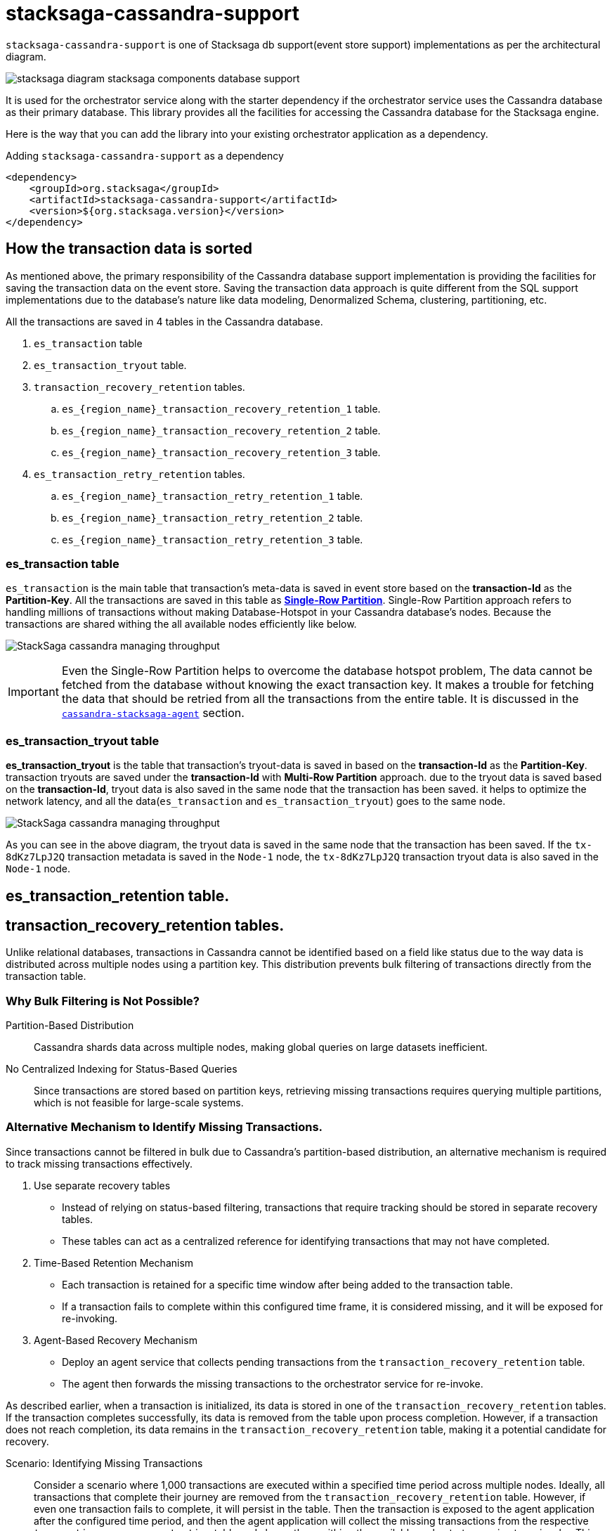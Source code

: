 = stacksaga-cassandra-support

`stacksaga-cassandra-support` is one of Stacksaga db support(event store support) implementations as per the architectural diagram.

image::agent/stacksaga-diagram-stacksaga-components-database-support.svg[]

It is used for the orchestrator service along with the starter dependency if the orchestrator service uses the Cassandra database as their primary database.
This library provides all the facilities for accessing the Cassandra database for the Stacksaga engine.

Here is the way that you can add the library into your existing orchestrator application as a dependency.

.Adding `stacksaga-cassandra-support` as a dependency
[source,xml]
----
<dependency>
    <groupId>org.stacksaga</groupId>
    <artifactId>stacksaga-cassandra-support</artifactId>
    <version>${org.stacksaga.version}</version>
</dependency>
----

== How the transaction data is sorted

As mentioned above, the primary responsibility of the Cassandra database support implementation is providing the facilities for saving the transaction data on the event store.
Saving the transaction data approach is quite different from the SQL support implementations due to the database's nature like data modeling, Denormalized Schema, clustering, partitioning, etc.

// The main purpose of using the Cassandra database is to handle high throughput.

All the transactions are saved in 4 tables in the Cassandra database.

. `es_transaction` table
. `es_transaction_tryout` table.
. `transaction_recovery_retention` tables.
.. `es_{region_name}_transaction_recovery_retention_1` table.
.. `es_{region_name}_transaction_recovery_retention_2` table.
.. `es_{region_name}_transaction_recovery_retention_3` table.
. `es_transaction_retry_retention` tables.
.. `es_{region_name}_transaction_retry_retention_1` table.
.. `es_{region_name}_transaction_retry_retention_2` table.
.. `es_{region_name}_transaction_retry_retention_3` table.


=== es_transaction table

`es_transaction` is the main table that transaction's meta-data is saved in event store based on the *transaction-Id* as the *Partition-Key*.
All the transactions are saved in this table as *https://cassandra.apache.org/doc/stable/cassandra/data_modeling/data_modeling_refining.html[Single-Row Partition]*.
Single-Row Partition approach refers to handling millions of transactions without making Database-Hotspot in your Cassandra database's nodes.
Because the transactions are shared withing the all available nodes efficiently like below.

image:framework:agent/cassandra/stacksaga-diagram-cassandra-managing-throughput.drawio.svg[alt="StackSaga cassandra managing throughput"]

IMPORTANT: Even the Single-Row Partition helps to overcome the database hotspot problem, The data cannot be fetched from the database without knowing the exact transaction key.
It makes a trouble for fetching the data that should be retried from all the transactions from the entire table.
It is discussed in the xref:framework:agent/cassandra-agent.adoc[`cassandra-stacksaga-agent`] section.

=== es_transaction_tryout table

*es_transaction_tryout* is the table that transaction's tryout-data is saved in based on the *transaction-Id* as the *Partition-Key*.
transaction tryouts are saved under the *transaction-Id* with *Multi-Row Partition* approach.
due to the tryout data is saved based on the *transaction-Id*, tryout data is also saved in the same node that the transaction has been saved.
it helps to optimize the network latency, and all the data(`es_transaction` and `es_transaction_tryout`) goes to the same node.

image:framework:agent/cassandra/stacksaga-diagram-cassandra-es-transaction-tryout-table.svg[alt="StackSaga cassandra managing throughput"]

As you can see in the above diagram, the tryout data is saved in the same node that the transaction has been saved.
If the `tx-8dKz7LpJ2Q` transaction metadata is saved in the `Node-1` node, the `tx-8dKz7LpJ2Q` transaction tryout data is also saved in the `Node-1` node.

== es_transaction_retention table.

== transaction_recovery_retention tables.

// As mentioned above, the transaction cannot be identified based on the status like in relational database databases due to the structure of the transaction data is saved.
// Because Cassandra distributes data across multiple nodes based on the partition key.
// So after adding the transactions into the transaction table, it cannot be filtered as a bulk.
// Therefore, there should have a mechanism to identify the missing transactions in another way.

Unlike relational databases, transactions in Cassandra cannot be identified based on a field like status due to the way data is distributed across multiple nodes using a partition key.
This distribution prevents bulk filtering of transactions directly from the transaction table.

===  Why Bulk Filtering is Not Possible?

Partition-Based Distribution:: Cassandra shards data across multiple nodes, making global queries on large datasets inefficient.
No Centralized Indexing for Status-Based Queries:: Since transactions are stored based on partition keys, retrieving missing transactions requires querying multiple partitions, which is not feasible for large-scale systems.

=== Alternative Mechanism to Identify Missing Transactions.

Since transactions cannot be filtered in bulk due to Cassandra’s partition-based distribution, an alternative mechanism is required to track missing transactions effectively.

. Use separate recovery tables
* Instead of relying on status-based filtering, transactions that require tracking should be stored in separate recovery tables.
* These tables can act as a centralized reference for identifying transactions that may not have completed.

. Time-Based Retention Mechanism

* Each transaction is retained for a specific time window after being added to the transaction table.
* If a transaction fails to complete within this configured time frame, it is considered missing, and it will be exposed for re-invoking.
. Agent-Based Recovery Mechanism

* Deploy an agent service that collects pending transactions from the `transaction_recovery_retention` table.
* The agent then forwards the missing transactions to the orchestrator service for re-invoke.


////
Storing the transaction data temporarily in the `transaction_recovery_retention` tables is the way to identify the missing transactions.

When the transaction is initialized, the transaction data is saved in one of the `transaction_recovery_retention` tables temporarily.
And then the transaction data remains until the transaction is successfully completed(primary-execution is successful or compensating is successful).
When the transaction is successfully completed, the transaction data is removed from the `transaction_recovery_retention` table.

How can the transactions be missed?

just imagine that while the transaction is being processed, the running node goes down instantly due to a power outage or hardware failure.
Then the transactions that were running or the transactions were in the queue for running were vanished, and it cannot be identified anymore if we had not saved the running transactions in the `transaction_recovery_retention` table.

How the missing transactions are identified with `transaction_recovery_retention` tables?
////

As described earlier, when a transaction is initialized, its data is stored in one of the `transaction_recovery_retention` tables.
If the transaction completes successfully, its data is removed from the table upon process completion.
However, if a transaction does not reach completion, its data remains in the `transaction_recovery_retention` table, making it a potential candidate for recovery.

Scenario: Identifying Missing Transactions::
Consider a scenario where 1,000 transactions are executed within a specified time period across multiple nodes.
Ideally, all transactions that complete their journey are removed from the `transaction_recovery_retention` table.
However, if even one transaction fails to complete, it will persist in the table.
Then the transaction is exposed to the agent application after the configured time period, and then the agent application will collect the missing transactions from the respective `transaction_recovery_retention` table and shares them withing the available orchestrator service to re-invoke.
This could happen due to various reasons such as system failures, network issues, or unexpected interruptions.

=== `transaction_recovery_retention` table selection formula.

As mentioned above, there are 3 `transaction_recovery_retention` tables for adding the transactions temporarily.
In cassandra implementation, the *Transaction recovery retention time* is not a fixed one like in other database implementations.
The *Transaction recovery retention time* is oscillated between a range.

image::agent/cassandra/stacksaga-diagram-stacksaga-cassandra-how-transactions-saved-for-recovery.svg[]

Just imagine if you configure the *Transaction recovery retention time* to be 8 hours.
The *Transaction recovery retention time* will be withing the range of 4 hours to 12 hours.

*How does that happen?*

If the *Transaction recovery retention time* has been mentioned as 8 hours(480 minutes), 3 scheduled can be triggered withing a day for collecting and re-invoke the missing transactions like the diagram shows.

. 1st schedule at: 00:00
. 2nd schedule at: 08:00
. 3rd schedule at: 16:00

To determine whether a transaction has sufficient time to complete its journey, the system uses the middle time of the configured duration as the boundary point.
This boundary helps classify transactions into different recovery schedules.

*Transaction Placement Logic*

. Transactions Behind the Boundary (Back of the Boundary)

* These transactions have already passed the boundary point.
* They are scheduled for the next upcoming recovery schedule.
. Transactions Ahead of the Boundary
* These transactions were initialized after the boundary point.
* They are scheduled for the recovery schedule after the next upcoming schedule to allow more time for completion.

The middle time is considered as the boundary point for determining that the transaction has sufficient time to complete their Journey.
The transactions that are at the back of the boundary go to the next upcoming schedule.
And the transactions that are ahead of the boundary go to the schedule after the next upcoming schedule.

[cols="^1,^1,^1,^1,^1",options="header"]
|===
| Transaction | Initialization Time | Time Until End (16:00)  | Position Relative to Boundary | Recovery Schedule
| T4         | 11:30               | 4 hours 30 minutes                | Back of the boundary         | Next upcoming schedule
| T5         | 12:30               | 3 hours 30 minutes                 | Ahead of the boundary        | Schedule after the next
| T6         | 15:59               | 1 minute                   | Ahead of the boundary        | Schedule after the next
|===





// IMPORTANT: *Handling False Positives in Transaction Recovery & the Role of Idempotency* +
// Even if the transactions that are in the `transaction_recovery_retention` table are considered as missing, Sometimes it may not be so.
// For instance, just imagine that transition is still in the queue waiting for execution due to the respective orchestrator service is too busy.
// In such a case, the system assumes that the transaction was missing and the transaction is invoked.
// Then the transaction(entirely or some atomic executions) can be executed multiple times.
// This is where the idempotency comes in.
// If you have followed the idempotency in your atomic executions of the transaction, it will not be a problem.



=== Handling False Positives in Transaction Recovery & the Role of Idempotency

While transactions that remain in the `transaction_recovery_retention` table are generally considered missing, this is not always the case.

Scenario: Transactions Delayed but Not Missing::
Consider a situation where a transaction is still in the queue, waiting for execution because the **respective orchestrator service is too busy**.
In this case:

1. The system mistakenly **assumes the transaction is missing** since it has not been removed from the `transaction_recovery_retention` table within the expected time frame.
2. As a result, the system **triggers a recovery process**, re-invoking the transaction.
3. This can lead to the transaction(or certain *atomic executions*) **executed multiple times**, causing unintended duplicate operations.

IMPORTANT: This is one of possible ways the transactions can be executed multiple times.
To prevent these kinds of unintended duplicate executions, **xref:architecture:idempotency.adoc[idempotency]** should be implemented at the atomic execution level of the transaction.

////

== es_transaction_retry_bucket table

the *es_transaction_retry_bucket* tables are created based on the given configuration for `stacksaga.cloud.agent.retry-fixed-delay`.
the default fixed-delay value is 2 minutes.
that means the retry scheduler is triggered every 2 minutes, so withing one hour the retry scheduler is triggered 30 times.
then 30 tables are created when the application is started if the tables are not existed like, +

* *es_transaction_retry_bucket_0*
* *es_transaction_retry_bucket_2*
* *es_transaction_retry_bucket_4*
* *es_transaction_retry_bucket_6*
* *es_transaction_retry_bucket_8*
* *es_transaction_retry_bucket_10*
* *es_transaction_retry_bucket_12*
* *es_transaction_retry_bucket_14*
* *es_transaction_retry_bucket_16*
* ....
* ....
* *1_54*
* *es_transaction_retry_bucket_56*
* *es_transaction_retry_bucket_58*

For instance, if you customize the `stacksaga.cloud.agent.retry-fixed-delay` value as 10, the table count will be 6 (60/10).

Let's see how the table is selected when the transaction is saved in one of es_transaction_retry_bucket tables.

When a transaction is initiated by the stacksaga-framework, the transaction is saved on es_transaction and es_transaction_tryout tables.
after that, the transaction should be saved in one of the es_transaction_retry_bucket tables.
just imagine if the transaction is initiated at `2022-01-01 00:00:00.000` the transaction is saved on the farthest es_transaction_retry_bucket table from that time.
according to this transaction, the table will be *es_transaction_retry_bucket_60*.

IMPORTANT: The reason for selecting the farthest table is that still the framework has not identified the transaction has a *retryable-error* even the transaction is saved a table that can be exposed for retrying.
and the reason for adding every transaction to one of the es_transaction_retry_bucket tables is that the transaction cannot be caught based on the STATUS of the transaction due to StackSaga doesn't save the transaction based on the Transaction status.
Saving the transaction based on the status can be increased the network latency, StackSaga is responsible for saving the metadata in maximum performance to reduce the overhead of using a third-party framework for managing a transaction.
and also, Saving the transaction based on the status can be caused to have a hotspot issue if the system is a large one. +
For instance, if one million concurrent transactions come to the system and those transactions are failed due to a utility service's failure, the framework has to add a metadata of each transaction to a table.
the problem is that due to the time exact same (The token that Cassandra generates will be the same) for all transactions that one million transactions goes to the same node.
then it can lead to a hotspot issue.

if the transaction is processed successfully without any retryable error, the record will be deleted from the table at the end of the transaction.
but if there is an

es_transaction_retry_bucket_* table is used for identifying the retryable transactions.
This table is used in StackSaga in a quite different approach from the regular approach that a table used.
This table is used as a data bucket. that means the data that is stored in this table is deleted after using.

es_transaction_retry_bucket is a not a single table. it's actually the prefix of the table name.

you know that already prefixed tables are used for identifying the retryable transactions.
so when a transaction is initiated, it is saved in the es_transaction_retry_bucket table apart from the es_transaction and es_transaction_tryout table.

////

